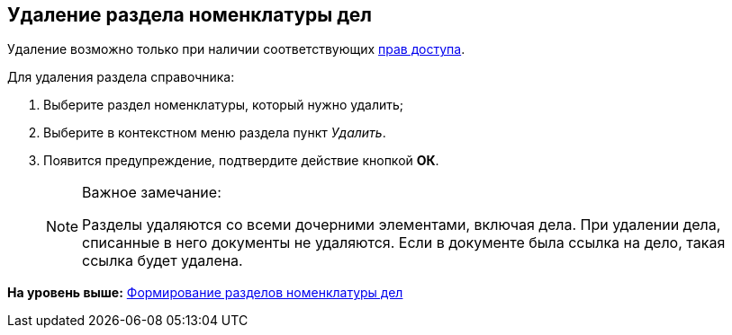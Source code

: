 
== Удаление раздела номенклатуры дел

[[DeleteSectionNomenclature__context_s2b_mcn_r4b]]
Удаление возможно только при наличии соответствующих xref:NomenclatureSecurityParent.html[прав доступа].

Для удаления раздела справочника:

. [.ph .cmd]#Выберите раздел номенклатуры, который нужно удалить;#
. [.ph .cmd]#Выберите в контекстном меню раздела пункт [.keyword .parmname]_Удалить_.#
. [.ph .cmd]#Появится предупреждение, подтвердите действие кнопкой [.ph .uicontrol]*ОК*.#
+
[NOTE]
====
[.note__title]#Важное замечание:#

Разделы удаляются со всеми дочерними элементами, включая дела. При удалении дела, списанные в него документы не удаляются. Если в документе была ссылка на дело, такая ссылка будет удалена.
====

*На уровень выше:* xref:../topics/FormNomenclatureSections.html[Формирование разделов номенклатуры дел]
